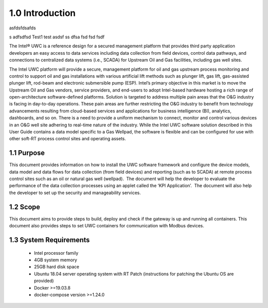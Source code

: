 =================
1.0  Introduction
=================

asfdsfdsafds

s
adfsdfsd
Test1
test
asdsf
ss
dfsa
fsd
fsd
fsdf


The Intel® UWC is a reference design for a secured management platform that provides third party application developers an easy access to data services including data collection from field devices, control data pathways, and connections to centralized data systems (i.e., SCADA) for Upstream Oil and Gas facilities, including gas well sites.

The Intel UWC platform will provide a secure, management platform for oil and gas upstream process monitoring and control to support oil and gas installations with various artificial lift methods such as plunger lift, gas lift, gas-assisted plunger lift, rod-beam and electronic submersible pump (ESP).
Intel’s primary objective in this market is to move the Upstream Oil and Gas vendors, service providers, and end-users to adopt Intel-based hardware hosting a rich range of open-architecture software-defined platforms. Solution is targeted to address multiple pain areas that the O&G industry is facing in day-to-day operations. These pain areas are further restricting the O&G industry to benefit from technology advancements resulting from cloud-based services and applications for business intelligence (BI), analytics, dashboards, and so on. There is a need to provide a uniform mechanism to connect, monitor and control various devices in an O&G well site adhering to real-time nature of the industry. 
While the Intel UWC software solution described in this User Guide contains a data model specific to a Gas Wellpad, the software is flexible and can be configured for use with other soft-RT process control sites and operating assets.

------------
1.1  Purpose
------------

This document provides information on how to install the UWC software framework and configure the device models, data model and data flows for data collection (from field devices) and reporting (such as to SCADA) at remote process control sites such as an oil or natural gas well (wellpad).  The document will help the developer to evaluate the performance of the data collection processes using an applet called the ‘KPI Application’.  The document will also help the developer to set up the security and manageability services.

----------
1.2  Scope
----------

This document aims to provide steps to build, deploy and check if the gateway is up and running all containers. This document also provides steps to set UWC containers for communication with Modbus devices. 

------------------------
1.3  System Requirements
------------------------

    • Intel processor family
    • 4GB system memory
    • 25GB hard disk space
    • Ubuntu 18.04 server operating system with RT Patch 
      (instructions for patching the Ubuntu OS are provided)
    • Docker >=19.03.8
    • docker-compose version >=1.24.0
